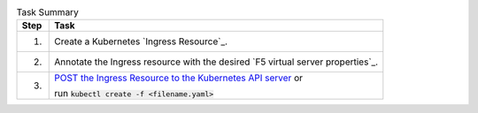 .. table:: Task Summary
   :align: left

   =======  ===================================================================
   Step     Task
   =======  ===================================================================
   1.       Create a Kubernetes `Ingress Resource`_.
   2.       Annotate the Ingress resource with the desired
            `F5 virtual server properties`_.
   3.       `POST the Ingress Resource to the Kubernetes API server`_ or

            run :code:`kubectl create -f <filename.yaml>`
   =======  ===================================================================

\

.. _POST the Ingress Resource to the Kubernetes API server: https://kubernetes.io/docs/api-reference/v1.6/#create-138
